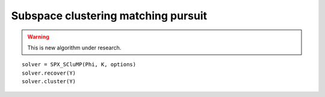 Subspace clustering matching pursuit
============================================

.. highlight:: matlab

.. warning::

    This is new algorithm under research.


::

    solver = SPX_SCluMP(Phi, K, options)
    solver.recover(Y)
    solver.cluster(Y)


